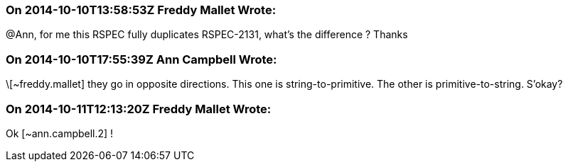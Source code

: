 === On 2014-10-10T13:58:53Z Freddy Mallet Wrote:
@Ann, for me this RSPEC fully duplicates RSPEC-2131, what's the difference ? Thanks

=== On 2014-10-10T17:55:39Z Ann Campbell Wrote:
\[~freddy.mallet] they go in opposite directions. This one is string-to-primitive. The other is primitive-to-string. S'okay?

=== On 2014-10-11T12:13:20Z Freddy Mallet Wrote:
Ok [~ann.campbell.2] !

